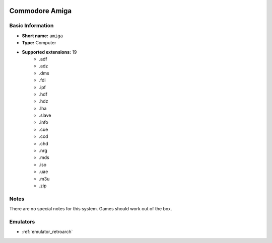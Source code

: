 .. image:: /global/assets/systems/amiga-photo.png
	:width: 25%

.. image:: /global/assets/systems/amiga-logo.png
	:width: 73%

.. _system_amiga:

Commodore Amiga
===============

Basic Information
~~~~~~~~~~~~~~~~~
- **Short name:** ``amiga``
- **Type:** Computer
- **Supported extensions:** 19
	- .adf
	- .adz
	- .dms
	- .fdi
	- .ipf
	- .hdf
	- .hdz
	- .lha
	- .slave
	- .info
	- .cue
	- .ccd
	- .chd
	- .nrg
	- .mds
	- .iso
	- .uae
	- .m3u
	- .zip

Notes
~~~~~

There are no special notes for this system. Games should work out of the box.

Emulators
~~~~~~~~~
- :ref:`emulator_retroarch`